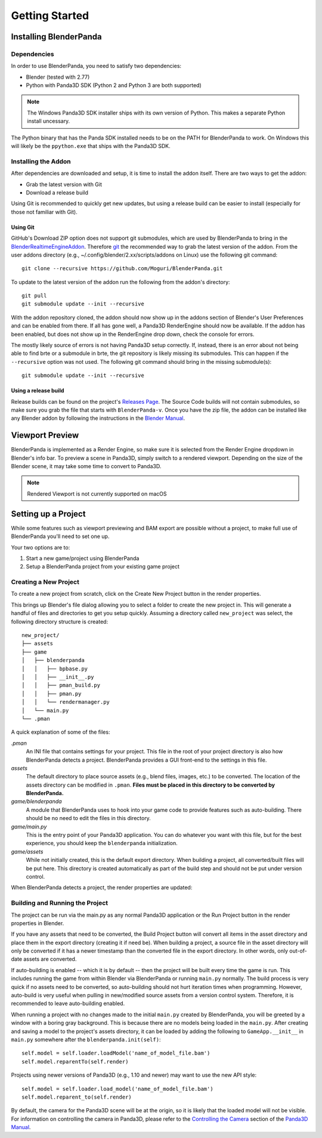 Getting Started
===============

Installing BlenderPanda
-----------------------

Dependencies
^^^^^^^^^^^^

In order to use BlenderPanda, you need to satisfy two dependencies:

* Blender (tested with 2.77)
* Python with Panda3D SDK (Python 2 and Python 3 are both supported)

.. note::
    The Windows Panda3D SDK installer ships with its own version of Python.
    This makes a separate Python install uncessary.

The Python binary that has the Panda SDK installed needs to be on the PATH for BlenderPanda to work.
On Windows this will likely be the ``ppython.exe`` that ships with the Panda3D SDK.

Installing the Addon
^^^^^^^^^^^^^^^^^^^^
After dependencies are downloaded and setup, it is time to install the addon itself.
There are two ways to get the addon:

* Grab the latest version with Git
* Download a release build

Using Git is recommended to quickly get new updates, but using a release build can be easier to install (especially for those not familiar with Git).

Using Git
"""""""""
GitHub's Download ZIP option does not support git submodules, which are used by BlenderPanda to bring in the `BlenderRealtimeEngineAddon <https://github.com/Kupoman/BlenderRealtimeEngineAddon>`_.
Therefore `git <https://git-scm.com/>`_ the recommended way to grab the latest version of the addon.
From the user addons directory (e.g., ~/.config/blender/2.xx/scripts/addons on Linux) use the following git command::

    git clone --recursive https://github.com/Moguri/BlenderPanda.git

To update to the latest version of the addon run the following from the addon's directory::

    git pull
    git submodule update --init --recursive

With the addon repository cloned, the addon should now show up in the addons section of Blender's User Preferences and can be enabled from there.
If all has gone well, a Panda3D RenderEngine should now be available.
If the addon has been enabled, but does not show up in the RenderEngine drop down, check the console for errors.

The mostly likely source of errors is not having Panda3D setup correctly.
If, instead, there is an error about not being able to find brte or a submodule in brte, the git repository is likely missing its submodules.
This can happen if the ``--recursive`` option was not used.
The following git command should bring in the missing submodule(s)::

    git submodule update --init --recursive

Using a release build
"""""""""""""""""""""
Release builds can be found on the project's `Releases Page <https://github.com/Moguri/BlenderPanda/releases>`_.
The Source Code builds will not contain submodules, so make sure you grab the file that starts with ``BlenderPanda-v``.
Once you have the zip file, the addon can be installed like any Blender addon by following the instructions in the `Blender Manual <https://www.blender.org/manual/preferences/addons.html>`_.

Viewport Preview
----------------
BlenderPanda is implemented as a Render Engine, so make sure it is selected from the Render Engine dropdown in Blender's info bar.
To preview a scene in Panda3D, simply switch to a rendered viewport.
Depending on the size of the Blender scene, it may take some time to convert to Panda3D.

.. note:: Rendered Viewport is not currently supported on macOS

Setting up a Project
--------------------
While some features such as viewport previewing and BAM export are possible without a project, to make full use of BlenderPanda you'll need to set one up.

Your two options are to:

1. Start a new game/project using BlenderPanda
2. Setup a BlenderPanda project from your existing game project


Creating a New Project
^^^^^^^^^^^^^^^^^^^^^^
To create a new project from scratch, click on the Create New Project button in the render properties.

.. image:: images/create_project.png
    :alt: Create New Project button

This brings up Blender's file dialog allowing you to select a folder to create the new project in.
This will generate a handful of files and directories to get you setup quickly.
Assuming a directory called ``new_project`` was select, the following directory structure is created::

	new_project/
	├── assets
	├── game
	│   ├── blenderpanda
	│   │   ├── bpbase.py
	│   │   ├── __init__.py
	│   │   ├── pman_build.py
	│   │   ├── pman.py
	│   │   └── rendermanager.py
	│   └── main.py
	└── .pman

A quick explanation of some of the files:

*.pman*
    An INI file that contains settings for your project.
    This file in the root of your project directory is also how BlenderPanda detects a project.
    BlenderPanda provides a GUI front-end to the settings in this file.

*assets*
    The default directory to place source assets (e.g., blend files, images, etc.) to be converted.
    The location of the assets directory can be modified in ``.pman``.
    **Files must be placed in this directory to be converted by BlenderPanda.**

*game/blenderpanda*
    A module that BlenderPanda uses to hook into your game code to provide features such as auto-building.
    There should be no need to edit the files in this directory.

*game/main.py*
    This is the entry point of your Panda3D application.
    You can do whatever you want with this file, but for the best experience, you should keep the ``blenderpanda`` initialization.

*game/assets*
    While not initially created, this is the default export directory.
    When building a project, all converted/built files will be put here.
    This directory is created automatically as part of the build step and should not be put under version control.

When BlenderPanda detects a project, the render properties are updated:

.. image:: images/project_settings.png

Building and Running the Project
^^^^^^^^^^^^^^^^^^^^^^^^^^^^^^^^
The project can be run via the main.py as any normal Panda3D application or the Run Project button in the render properties in Blender.

If you have any assets that need to be converted, the Build Project button will convert all items in the asset directory and place them in the export directory (creating it if need be).
When building a project, a source file in the asset directory will only be converted if it has a newer timestamp than the converted file in the export directory.
In other words, only out-of-date assets are converted.

If auto-building is enabled -- which it is by default -- then the project will be built every time the game is run.
This includes running the game from within Blender via BlenderPanda or running ``main.py`` normally.
The build process is very quick if no assets need to be converted, so auto-building should not hurt iteration times when programming.
However, auto-build is very useful when pulling in new/modified source assets from a version control system.
Therefore, it is recommended to leave auto-building enabled.

When running a project with no changes made to the initial ``main.py`` created by BlenderPanda, you will be greeted by a window with a boring gray background.
This is because there are no models being loaded in the ``main.py``.
After creating and saving a model to the project's assets directory, it can be loaded by adding the following to ``GameApp.__init__`` in ``main.py`` somewhere after the ``blenderpanda.init(self)``::

    self.model = self.loader.loadModel('name_of_model_file.bam')
    self.model.reparentTo(self.render)

Projects using newer versions of Panda3D (e.g., 1.10 and newer) may want to use the new API style::

    self.model = self.loader.load_model('name_of_model_file.bam')
    self.model.reparent_to(self.render)

By default, the camera for the Panda3D scene will be at the origin, so it is likely that the loaded model will not be visible.
For information on controlling the camera in Panda3D, please refer to the `Controlling the Camera <https://www.panda3d.org/manual/index.php/Controlling_the_Camera>`_ section of the `Panda3D Manual <https://www.panda3d.org/manual/index.php/Main_Page>`_.

